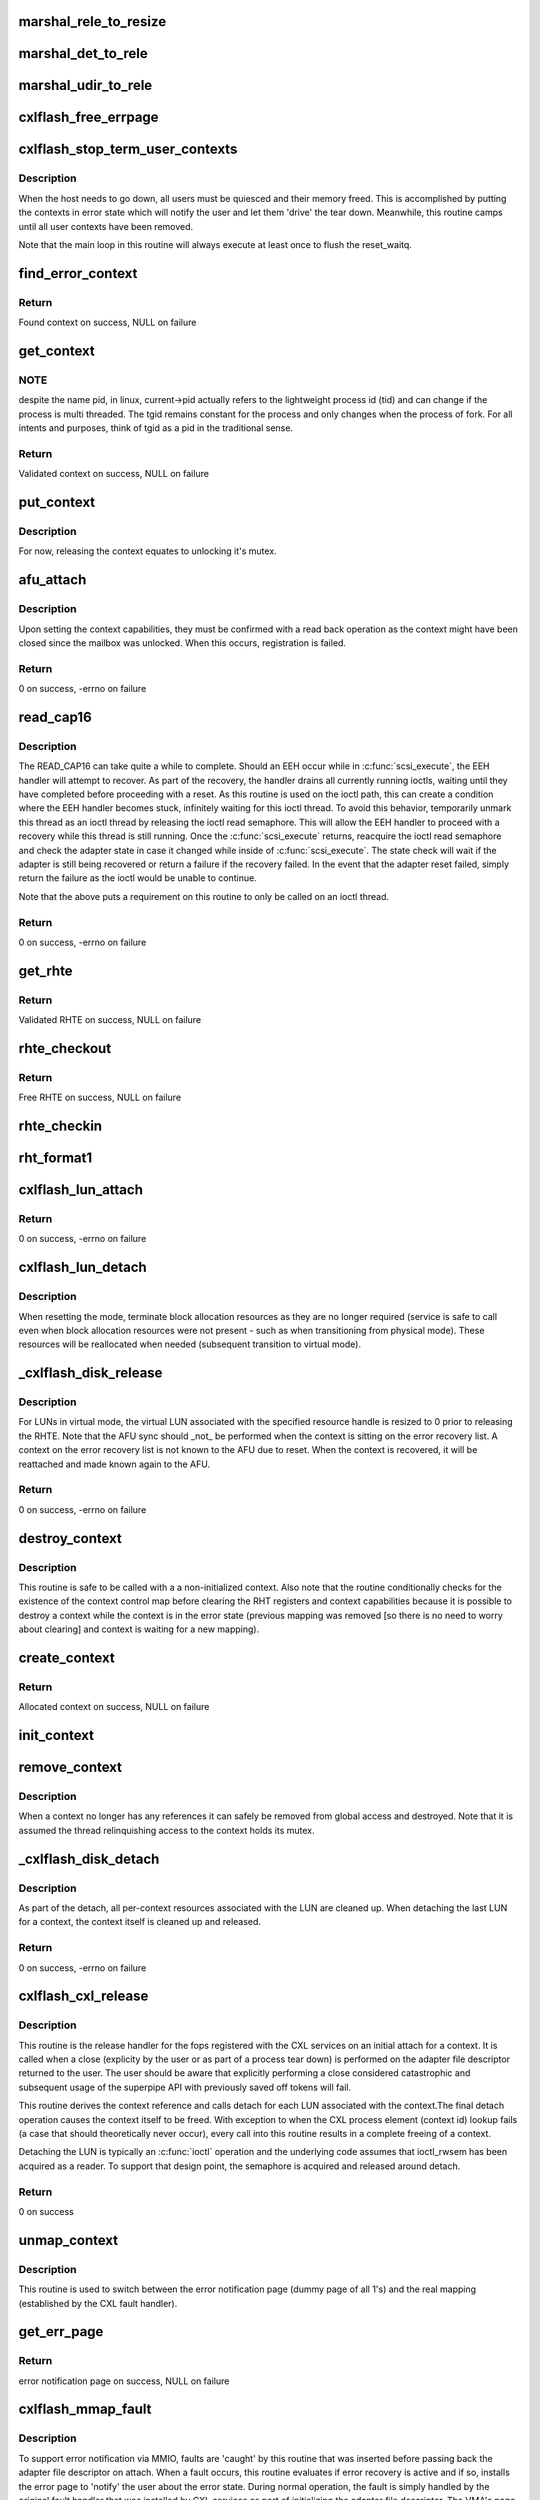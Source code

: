 .. -*- coding: utf-8; mode: rst -*-
.. src-file: drivers/scsi/cxlflash/superpipe.c

.. _`marshal_rele_to_resize`:

marshal_rele_to_resize
======================

.. c:function:: void marshal_rele_to_resize(struct dk_cxlflash_release *release, struct dk_cxlflash_resize *resize)

    translate release to resize structure

    :param release:
        *undescribed*
    :type release: struct dk_cxlflash_release \*

    :param resize:
        Destination structure for the translate/copy.
    :type resize: struct dk_cxlflash_resize \*

.. _`marshal_det_to_rele`:

marshal_det_to_rele
===================

.. c:function:: void marshal_det_to_rele(struct dk_cxlflash_detach *detach, struct dk_cxlflash_release *release)

    translate detach to release structure

    :param detach:
        Destination structure for the translate/copy.
    :type detach: struct dk_cxlflash_detach \*

    :param release:
        *undescribed*
    :type release: struct dk_cxlflash_release \*

.. _`marshal_udir_to_rele`:

marshal_udir_to_rele
====================

.. c:function:: void marshal_udir_to_rele(struct dk_cxlflash_udirect *udirect, struct dk_cxlflash_release *release)

    translate udirect to release structure

    :param udirect:
        Source structure from which to translate/copy.
    :type udirect: struct dk_cxlflash_udirect \*

    :param release:
        Destination structure for the translate/copy.
    :type release: struct dk_cxlflash_release \*

.. _`cxlflash_free_errpage`:

cxlflash_free_errpage
=====================

.. c:function:: void cxlflash_free_errpage( void)

    frees resources associated with global error page

    :param void:
        no arguments
    :type void: 

.. _`cxlflash_stop_term_user_contexts`:

cxlflash_stop_term_user_contexts
================================

.. c:function:: void cxlflash_stop_term_user_contexts(struct cxlflash_cfg *cfg)

    stops/terminates known user contexts

    :param cfg:
        Internal structure associated with the host.
    :type cfg: struct cxlflash_cfg \*

.. _`cxlflash_stop_term_user_contexts.description`:

Description
-----------

When the host needs to go down, all users must be quiesced and their
memory freed. This is accomplished by putting the contexts in error
state which will notify the user and let them 'drive' the tear down.
Meanwhile, this routine camps until all user contexts have been removed.

Note that the main loop in this routine will always execute at least once
to flush the reset_waitq.

.. _`find_error_context`:

find_error_context
==================

.. c:function:: struct ctx_info *find_error_context(struct cxlflash_cfg *cfg, u64 rctxid, struct file *file)

    locates a context by cookie on the error recovery list

    :param cfg:
        Internal structure associated with the host.
    :type cfg: struct cxlflash_cfg \*

    :param rctxid:
        Desired context by id.
    :type rctxid: u64

    :param file:
        Desired context by file.
    :type file: struct file \*

.. _`find_error_context.return`:

Return
------

Found context on success, NULL on failure

.. _`get_context`:

get_context
===========

.. c:function:: struct ctx_info *get_context(struct cxlflash_cfg *cfg, u64 rctxid, void *arg, enum ctx_ctrl ctx_ctrl)

    obtains a validated and locked context reference

    :param cfg:
        Internal structure associated with the host.
    :type cfg: struct cxlflash_cfg \*

    :param rctxid:
        Desired context (raw, un-decoded format).
    :type rctxid: u64

    :param arg:
        LUN information or file associated with request.
    :type arg: void \*

    :param ctx_ctrl:
        Control information to 'steer' desired lookup.
    :type ctx_ctrl: enum ctx_ctrl

.. _`get_context.note`:

NOTE
----

despite the name pid, in linux, current->pid actually refers
to the lightweight process id (tid) and can change if the process is
multi threaded. The tgid remains constant for the process and only changes
when the process of fork. For all intents and purposes, think of tgid
as a pid in the traditional sense.

.. _`get_context.return`:

Return
------

Validated context on success, NULL on failure

.. _`put_context`:

put_context
===========

.. c:function:: void put_context(struct ctx_info *ctxi)

    release a context that was retrieved from \ :c:func:`get_context`\ 

    :param ctxi:
        Context to release.
    :type ctxi: struct ctx_info \*

.. _`put_context.description`:

Description
-----------

For now, releasing the context equates to unlocking it's mutex.

.. _`afu_attach`:

afu_attach
==========

.. c:function:: int afu_attach(struct cxlflash_cfg *cfg, struct ctx_info *ctxi)

    attach a context to the AFU

    :param cfg:
        Internal structure associated with the host.
    :type cfg: struct cxlflash_cfg \*

    :param ctxi:
        Context to attach.
    :type ctxi: struct ctx_info \*

.. _`afu_attach.description`:

Description
-----------

Upon setting the context capabilities, they must be confirmed with
a read back operation as the context might have been closed since
the mailbox was unlocked. When this occurs, registration is failed.

.. _`afu_attach.return`:

Return
------

0 on success, -errno on failure

.. _`read_cap16`:

read_cap16
==========

.. c:function:: int read_cap16(struct scsi_device *sdev, struct llun_info *lli)

    issues a SCSI READ_CAP16 command

    :param sdev:
        SCSI device associated with LUN.
    :type sdev: struct scsi_device \*

    :param lli:
        LUN destined for capacity request.
    :type lli: struct llun_info \*

.. _`read_cap16.description`:

Description
-----------

The READ_CAP16 can take quite a while to complete. Should an EEH occur while
in \ :c:func:`scsi_execute`\ , the EEH handler will attempt to recover. As part of the
recovery, the handler drains all currently running ioctls, waiting until they
have completed before proceeding with a reset. As this routine is used on the
ioctl path, this can create a condition where the EEH handler becomes stuck,
infinitely waiting for this ioctl thread. To avoid this behavior, temporarily
unmark this thread as an ioctl thread by releasing the ioctl read semaphore.
This will allow the EEH handler to proceed with a recovery while this thread
is still running. Once the \ :c:func:`scsi_execute`\  returns, reacquire the ioctl read
semaphore and check the adapter state in case it changed while inside of
\ :c:func:`scsi_execute`\ . The state check will wait if the adapter is still being
recovered or return a failure if the recovery failed. In the event that the
adapter reset failed, simply return the failure as the ioctl would be unable
to continue.

Note that the above puts a requirement on this routine to only be called on
an ioctl thread.

.. _`read_cap16.return`:

Return
------

0 on success, -errno on failure

.. _`get_rhte`:

get_rhte
========

.. c:function:: struct sisl_rht_entry *get_rhte(struct ctx_info *ctxi, res_hndl_t rhndl, struct llun_info *lli)

    obtains validated resource handle table entry reference

    :param ctxi:
        Context owning the resource handle.
    :type ctxi: struct ctx_info \*

    :param rhndl:
        Resource handle associated with entry.
    :type rhndl: res_hndl_t

    :param lli:
        LUN associated with request.
    :type lli: struct llun_info \*

.. _`get_rhte.return`:

Return
------

Validated RHTE on success, NULL on failure

.. _`rhte_checkout`:

rhte_checkout
=============

.. c:function:: struct sisl_rht_entry *rhte_checkout(struct ctx_info *ctxi, struct llun_info *lli)

    obtains free/empty resource handle table entry

    :param ctxi:
        Context owning the resource handle.
    :type ctxi: struct ctx_info \*

    :param lli:
        LUN associated with request.
    :type lli: struct llun_info \*

.. _`rhte_checkout.return`:

Return
------

Free RHTE on success, NULL on failure

.. _`rhte_checkin`:

rhte_checkin
============

.. c:function:: void rhte_checkin(struct ctx_info *ctxi, struct sisl_rht_entry *rhte)

    releases a resource handle table entry

    :param ctxi:
        Context owning the resource handle.
    :type ctxi: struct ctx_info \*

    :param rhte:
        RHTE to release.
    :type rhte: struct sisl_rht_entry \*

.. _`rht_format1`:

rht_format1
===========

.. c:function:: void rht_format1(struct sisl_rht_entry *rhte, u64 lun_id, u32 perm, u32 port_sel)

    populates a RHTE for format 1

    :param rhte:
        RHTE to populate.
    :type rhte: struct sisl_rht_entry \*

    :param lun_id:
        LUN ID of LUN associated with RHTE.
    :type lun_id: u64

    :param perm:
        Desired permissions for RHTE.
    :type perm: u32

    :param port_sel:
        Port selection mask
    :type port_sel: u32

.. _`cxlflash_lun_attach`:

cxlflash_lun_attach
===================

.. c:function:: int cxlflash_lun_attach(struct glun_info *gli, enum lun_mode mode, bool locked)

    attaches a user to a LUN and manages the LUN's mode

    :param gli:
        LUN to attach.
    :type gli: struct glun_info \*

    :param mode:
        Desired mode of the LUN.
    :type mode: enum lun_mode

    :param locked:
        Mutex status on current thread.
    :type locked: bool

.. _`cxlflash_lun_attach.return`:

Return
------

0 on success, -errno on failure

.. _`cxlflash_lun_detach`:

cxlflash_lun_detach
===================

.. c:function:: void cxlflash_lun_detach(struct glun_info *gli)

    detaches a user from a LUN and resets the LUN's mode

    :param gli:
        LUN to detach.
    :type gli: struct glun_info \*

.. _`cxlflash_lun_detach.description`:

Description
-----------

When resetting the mode, terminate block allocation resources as they
are no longer required (service is safe to call even when block allocation
resources were not present - such as when transitioning from physical mode).
These resources will be reallocated when needed (subsequent transition to
virtual mode).

.. _`_cxlflash_disk_release`:

\_cxlflash_disk_release
=======================

.. c:function:: int _cxlflash_disk_release(struct scsi_device *sdev, struct ctx_info *ctxi, struct dk_cxlflash_release *release)

    releases the specified resource entry

    :param sdev:
        SCSI device associated with LUN.
    :type sdev: struct scsi_device \*

    :param ctxi:
        Context owning resources.
    :type ctxi: struct ctx_info \*

    :param release:
        Release ioctl data structure.
    :type release: struct dk_cxlflash_release \*

.. _`_cxlflash_disk_release.description`:

Description
-----------

For LUNs in virtual mode, the virtual LUN associated with the specified
resource handle is resized to 0 prior to releasing the RHTE. Note that the
AFU sync should \_not\_ be performed when the context is sitting on the error
recovery list. A context on the error recovery list is not known to the AFU
due to reset. When the context is recovered, it will be reattached and made
known again to the AFU.

.. _`_cxlflash_disk_release.return`:

Return
------

0 on success, -errno on failure

.. _`destroy_context`:

destroy_context
===============

.. c:function:: void destroy_context(struct cxlflash_cfg *cfg, struct ctx_info *ctxi)

    releases a context

    :param cfg:
        Internal structure associated with the host.
    :type cfg: struct cxlflash_cfg \*

    :param ctxi:
        Context to release.
    :type ctxi: struct ctx_info \*

.. _`destroy_context.description`:

Description
-----------

This routine is safe to be called with a a non-initialized context.
Also note that the routine conditionally checks for the existence
of the context control map before clearing the RHT registers and
context capabilities because it is possible to destroy a context
while the context is in the error state (previous mapping was
removed [so there is no need to worry about clearing] and context
is waiting for a new mapping).

.. _`create_context`:

create_context
==============

.. c:function:: struct ctx_info *create_context(struct cxlflash_cfg *cfg)

    allocates and initializes a context

    :param cfg:
        Internal structure associated with the host.
    :type cfg: struct cxlflash_cfg \*

.. _`create_context.return`:

Return
------

Allocated context on success, NULL on failure

.. _`init_context`:

init_context
============

.. c:function:: void init_context(struct ctx_info *ctxi, struct cxlflash_cfg *cfg, void *ctx, int ctxid, struct file *file, u32 perms, u64 irqs)

    initializes a previously allocated context

    :param ctxi:
        Previously allocated context
    :type ctxi: struct ctx_info \*

    :param cfg:
        Internal structure associated with the host.
    :type cfg: struct cxlflash_cfg \*

    :param ctx:
        Previously obtained context cookie.
    :type ctx: void \*

    :param ctxid:
        Previously obtained process element associated with CXL context.
    :type ctxid: int

    :param file:
        Previously obtained file associated with CXL context.
    :type file: struct file \*

    :param perms:
        User-specified permissions.
    :type perms: u32

    :param irqs:
        User-specified number of interrupts.
    :type irqs: u64

.. _`remove_context`:

remove_context
==============

.. c:function:: void remove_context(struct kref *kref)

    context kref release handler

    :param kref:
        Kernel reference associated with context to be removed.
    :type kref: struct kref \*

.. _`remove_context.description`:

Description
-----------

When a context no longer has any references it can safely be removed
from global access and destroyed. Note that it is assumed the thread
relinquishing access to the context holds its mutex.

.. _`_cxlflash_disk_detach`:

\_cxlflash_disk_detach
======================

.. c:function:: int _cxlflash_disk_detach(struct scsi_device *sdev, struct ctx_info *ctxi, struct dk_cxlflash_detach *detach)

    detaches a LUN from a context

    :param sdev:
        SCSI device associated with LUN.
    :type sdev: struct scsi_device \*

    :param ctxi:
        Context owning resources.
    :type ctxi: struct ctx_info \*

    :param detach:
        Detach ioctl data structure.
    :type detach: struct dk_cxlflash_detach \*

.. _`_cxlflash_disk_detach.description`:

Description
-----------

As part of the detach, all per-context resources associated with the LUN
are cleaned up. When detaching the last LUN for a context, the context
itself is cleaned up and released.

.. _`_cxlflash_disk_detach.return`:

Return
------

0 on success, -errno on failure

.. _`cxlflash_cxl_release`:

cxlflash_cxl_release
====================

.. c:function:: int cxlflash_cxl_release(struct inode *inode, struct file *file)

    release handler for adapter file descriptor

    :param inode:
        File-system inode associated with fd.
    :type inode: struct inode \*

    :param file:
        File installed with adapter file descriptor.
    :type file: struct file \*

.. _`cxlflash_cxl_release.description`:

Description
-----------

This routine is the release handler for the fops registered with
the CXL services on an initial attach for a context. It is called
when a close (explicity by the user or as part of a process tear
down) is performed on the adapter file descriptor returned to the
user. The user should be aware that explicitly performing a close
considered catastrophic and subsequent usage of the superpipe API
with previously saved off tokens will fail.

This routine derives the context reference and calls detach for
each LUN associated with the context.The final detach operation
causes the context itself to be freed. With exception to when the
CXL process element (context id) lookup fails (a case that should
theoretically never occur), every call into this routine results
in a complete freeing of a context.

Detaching the LUN is typically an \ :c:func:`ioctl`\  operation and the underlying
code assumes that ioctl_rwsem has been acquired as a reader. To support
that design point, the semaphore is acquired and released around detach.

.. _`cxlflash_cxl_release.return`:

Return
------

0 on success

.. _`unmap_context`:

unmap_context
=============

.. c:function:: void unmap_context(struct ctx_info *ctxi)

    clears a previously established mapping

    :param ctxi:
        Context owning the mapping.
    :type ctxi: struct ctx_info \*

.. _`unmap_context.description`:

Description
-----------

This routine is used to switch between the error notification page
(dummy page of all 1's) and the real mapping (established by the CXL
fault handler).

.. _`get_err_page`:

get_err_page
============

.. c:function:: struct page *get_err_page(struct cxlflash_cfg *cfg)

    obtains and allocates the error notification page

    :param cfg:
        Internal structure associated with the host.
    :type cfg: struct cxlflash_cfg \*

.. _`get_err_page.return`:

Return
------

error notification page on success, NULL on failure

.. _`cxlflash_mmap_fault`:

cxlflash_mmap_fault
===================

.. c:function:: vm_fault_t cxlflash_mmap_fault(struct vm_fault *vmf)

    mmap fault handler for adapter file descriptor

    :param vmf:
        VM fault associated with current fault.
    :type vmf: struct vm_fault \*

.. _`cxlflash_mmap_fault.description`:

Description
-----------

To support error notification via MMIO, faults are 'caught' by this routine
that was inserted before passing back the adapter file descriptor on attach.
When a fault occurs, this routine evaluates if error recovery is active and
if so, installs the error page to 'notify' the user about the error state.
During normal operation, the fault is simply handled by the original fault
handler that was installed by CXL services as part of initializing the
adapter file descriptor. The VMA's page protection bits are toggled to
indicate cached/not-cached depending on the memory backing the fault.

.. _`cxlflash_mmap_fault.return`:

Return
------

0 on success, VM_FAULT_SIGBUS on failure

.. _`cxlflash_cxl_mmap`:

cxlflash_cxl_mmap
=================

.. c:function:: int cxlflash_cxl_mmap(struct file *file, struct vm_area_struct *vma)

    mmap handler for adapter file descriptor

    :param file:
        File installed with adapter file descriptor.
    :type file: struct file \*

    :param vma:
        VM area associated with mapping.
    :type vma: struct vm_area_struct \*

.. _`cxlflash_cxl_mmap.description`:

Description
-----------

Installs local mmap vmops to 'catch' faults for error notification support.

.. _`cxlflash_cxl_mmap.return`:

Return
------

0 on success, -errno on failure

.. _`cxlflash_mark_contexts_error`:

cxlflash_mark_contexts_error
============================

.. c:function:: int cxlflash_mark_contexts_error(struct cxlflash_cfg *cfg)

    move contexts to error state and list

    :param cfg:
        Internal structure associated with the host.
    :type cfg: struct cxlflash_cfg \*

.. _`cxlflash_mark_contexts_error.description`:

Description
-----------

A context is only moved over to the error list when there are no outstanding
references to it. This ensures that a running operation has completed.

.. _`cxlflash_mark_contexts_error.return`:

Return
------

0 on success, -errno on failure

.. _`check_state`:

check_state
===========

.. c:function:: int check_state(struct cxlflash_cfg *cfg)

    checks and responds to the current adapter state

    :param cfg:
        Internal structure associated with the host.
    :type cfg: struct cxlflash_cfg \*

.. _`check_state.description`:

Description
-----------

This routine can block and should only be used on process context.
It assumes that the caller is an ioctl thread and holding the ioctl
read semaphore. This is temporarily let up across the wait to allow
for draining actively running ioctls. Also note that when waking up
from waiting in reset, the state is unknown and must be checked again
before proceeding.

.. _`check_state.return`:

Return
------

0 on success, -errno on failure

.. _`cxlflash_disk_attach`:

cxlflash_disk_attach
====================

.. c:function:: int cxlflash_disk_attach(struct scsi_device *sdev, struct dk_cxlflash_attach *attach)

    attach a LUN to a context

    :param sdev:
        SCSI device associated with LUN.
    :type sdev: struct scsi_device \*

    :param attach:
        Attach ioctl data structure.
    :type attach: struct dk_cxlflash_attach \*

.. _`cxlflash_disk_attach.description`:

Description
-----------

Creates a context and attaches LUN to it. A LUN can only be attached
one time to a context (subsequent attaches for the same context/LUN pair
are not supported). Additional LUNs can be attached to a context by
specifying the 'reuse' flag defined in the cxlflash_ioctl.h header.

.. _`cxlflash_disk_attach.return`:

Return
------

0 on success, -errno on failure

.. _`recover_context`:

recover_context
===============

.. c:function:: int recover_context(struct cxlflash_cfg *cfg, struct ctx_info *ctxi, int *adap_fd)

    recovers a context in error

    :param cfg:
        Internal structure associated with the host.
    :type cfg: struct cxlflash_cfg \*

    :param ctxi:
        Context to release.
    :type ctxi: struct ctx_info \*

    :param adap_fd:
        Adapter file descriptor associated with new/recovered context.
    :type adap_fd: int \*

.. _`recover_context.description`:

Description
-----------

Restablishes the state for a context-in-error.

.. _`recover_context.return`:

Return
------

0 on success, -errno on failure

.. _`cxlflash_afu_recover`:

cxlflash_afu_recover
====================

.. c:function:: int cxlflash_afu_recover(struct scsi_device *sdev, struct dk_cxlflash_recover_afu *recover)

    initiates AFU recovery

    :param sdev:
        SCSI device associated with LUN.
    :type sdev: struct scsi_device \*

    :param recover:
        Recover ioctl data structure.
    :type recover: struct dk_cxlflash_recover_afu \*

.. _`cxlflash_afu_recover.description`:

Description
-----------

Only a single recovery is allowed at a time to avoid exhausting CXL
resources (leading to recovery failure) in the event that we're up
against the maximum number of contexts limit. For similar reasons,
a context recovery is retried if there are multiple recoveries taking
place at the same time and the failure was due to CXL services being
unable to keep up.

As this routine is called on ioctl context, it holds the ioctl r/w
semaphore that is used to drain ioctls in recovery scenarios. The
implementation to achieve the pacing described above (a local mutex)
requires that the ioctl r/w semaphore be dropped and reacquired to
avoid a 3-way deadlock when multiple process recoveries operate in
parallel.

Because a user can detect an error condition before the kernel, it is
quite possible for this routine to act as the kernel's EEH detection
source (MMIO read of mbox_r). Because of this, there is a window of
time where an EEH might have been detected but not yet 'serviced'
(callback invoked, causing the device to enter reset state). To avoid
looping in this routine during that window, a 1 second sleep is in place
between the time the MMIO failure is detected and the time a wait on the
reset wait queue is attempted via \ :c:func:`check_state`\ .

.. _`cxlflash_afu_recover.return`:

Return
------

0 on success, -errno on failure

.. _`process_sense`:

process_sense
=============

.. c:function:: int process_sense(struct scsi_device *sdev, struct dk_cxlflash_verify *verify)

    evaluates and processes sense data

    :param sdev:
        SCSI device associated with LUN.
    :type sdev: struct scsi_device \*

    :param verify:
        Verify ioctl data structure.
    :type verify: struct dk_cxlflash_verify \*

.. _`process_sense.return`:

Return
------

0 on success, -errno on failure

.. _`cxlflash_disk_verify`:

cxlflash_disk_verify
====================

.. c:function:: int cxlflash_disk_verify(struct scsi_device *sdev, struct dk_cxlflash_verify *verify)

    verifies a LUN is the same and handle size changes

    :param sdev:
        SCSI device associated with LUN.
    :type sdev: struct scsi_device \*

    :param verify:
        Verify ioctl data structure.
    :type verify: struct dk_cxlflash_verify \*

.. _`cxlflash_disk_verify.return`:

Return
------

0 on success, -errno on failure

.. _`decode_ioctl`:

decode_ioctl
============

.. c:function:: char *decode_ioctl(int cmd)

    translates an encoded ioctl to an easily identifiable string

    :param cmd:
        The ioctl command to decode.
    :type cmd: int

.. _`decode_ioctl.return`:

Return
------

A string identifying the decoded ioctl.

.. _`cxlflash_disk_direct_open`:

cxlflash_disk_direct_open
=========================

.. c:function:: int cxlflash_disk_direct_open(struct scsi_device *sdev, void *arg)

    opens a direct (physical) disk

    :param sdev:
        SCSI device associated with LUN.
    :type sdev: struct scsi_device \*

    :param arg:
        UDirect ioctl data structure.
    :type arg: void \*

.. _`cxlflash_disk_direct_open.description`:

Description
-----------

On successful return, the user is informed of the resource handle
to be used to identify the direct lun and the size (in blocks) of
the direct lun in last LBA format.

.. _`cxlflash_disk_direct_open.return`:

Return
------

0 on success, -errno on failure

.. _`ioctl_common`:

ioctl_common
============

.. c:function:: int ioctl_common(struct scsi_device *sdev, int cmd)

    common IOCTL handler for driver

    :param sdev:
        SCSI device associated with LUN.
    :type sdev: struct scsi_device \*

    :param cmd:
        IOCTL command.
    :type cmd: int

.. _`ioctl_common.description`:

Description
-----------

Handles common fencing operations that are valid for multiple ioctls. Always
allow through ioctls that are cleanup oriented in nature, even when operating
in a failed/terminating state.

.. _`ioctl_common.return`:

Return
------

0 on success, -errno on failure

.. _`cxlflash_ioctl`:

cxlflash_ioctl
==============

.. c:function:: int cxlflash_ioctl(struct scsi_device *sdev, int cmd, void __user *arg)

    IOCTL handler for driver

    :param sdev:
        SCSI device associated with LUN.
    :type sdev: struct scsi_device \*

    :param cmd:
        IOCTL command.
    :type cmd: int

    :param arg:
        Userspace ioctl data structure.
    :type arg: void __user \*

.. _`cxlflash_ioctl.description`:

Description
-----------

A read/write semaphore is used to implement a 'drain' of currently
running ioctls. The read semaphore is taken at the beginning of each
ioctl thread and released upon concluding execution. Additionally the
semaphore should be released and then reacquired in any ioctl execution
path which will wait for an event to occur that is outside the scope of
the ioctl (i.e. an adapter reset). To drain the ioctls currently running,
a thread simply needs to acquire the write semaphore.

.. _`cxlflash_ioctl.return`:

Return
------

0 on success, -errno on failure

.. This file was automatic generated / don't edit.

